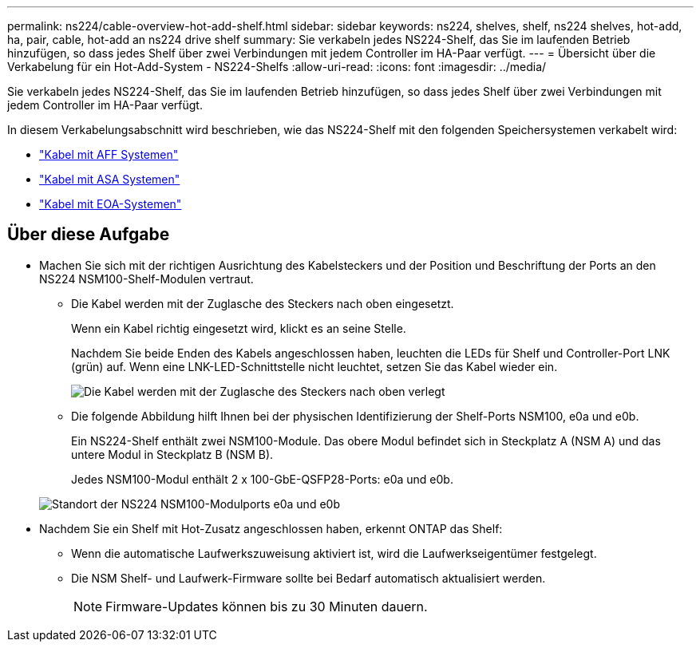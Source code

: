 ---
permalink: ns224/cable-overview-hot-add-shelf.html 
sidebar: sidebar 
keywords: ns224, shelves, shelf, ns224 shelves, hot-add, ha, pair, cable, hot-add an ns224 drive shelf 
summary: Sie verkabeln jedes NS224-Shelf, das Sie im laufenden Betrieb hinzufügen, so dass jedes Shelf über zwei Verbindungen mit jedem Controller im HA-Paar verfügt. 
---
= Übersicht über die Verkabelung für ein Hot-Add-System - NS224-Shelfs
:allow-uri-read: 
:icons: font
:imagesdir: ../media/


[role="lead"]
Sie verkabeln jedes NS224-Shelf, das Sie im laufenden Betrieb hinzufügen, so dass jedes Shelf über zwei Verbindungen mit jedem Controller im HA-Paar verfügt.

In diesem Verkabelungsabschnitt wird beschrieben, wie das NS224-Shelf mit den folgenden Speichersystemen verkabelt wird:

* link:cable-aff-systems-hot-add-shelf.html["Kabel mit AFF Systemen"]
* link:cable-asa-systems-hot-add-shelf.html["Kabel mit ASA Systemen"]
* link:cable-eoa-systems-hot-add-shelf.html["Kabel mit EOA-Systemen"]




== Über diese Aufgabe

* Machen Sie sich mit der richtigen Ausrichtung des Kabelsteckers und der Position und Beschriftung der Ports an den NS224 NSM100-Shelf-Modulen vertraut.
+
** Die Kabel werden mit der Zuglasche des Steckers nach oben eingesetzt.
+
Wenn ein Kabel richtig eingesetzt wird, klickt es an seine Stelle.

+
Nachdem Sie beide Enden des Kabels angeschlossen haben, leuchten die LEDs für Shelf und Controller-Port LNK (grün) auf. Wenn eine LNK-LED-Schnittstelle nicht leuchtet, setzen Sie das Kabel wieder ein.

+
image::../media/oie_cable_pull_tab_up.png[Die Kabel werden mit der Zuglasche des Steckers nach oben verlegt]

** Die folgende Abbildung hilft Ihnen bei der physischen Identifizierung der Shelf-Ports NSM100, e0a und e0b.
+
Ein NS224-Shelf enthält zwei NSM100-Module. Das obere Modul befindet sich in Steckplatz A (NSM A) und das untere Modul in Steckplatz B (NSM B).

+
Jedes NSM100-Modul enthält 2 x 100-GbE-QSFP28-Ports: e0a und e0b.

+
image::../media/drw_ns224_back_ports.png[Standort der NS224 NSM100-Modulports e0a und e0b]



* Nachdem Sie ein Shelf mit Hot-Zusatz angeschlossen haben, erkennt ONTAP das Shelf:
+
** Wenn die automatische Laufwerkszuweisung aktiviert ist, wird die Laufwerkseigentümer festgelegt.
** Die NSM Shelf- und Laufwerk-Firmware sollte bei Bedarf automatisch aktualisiert werden.
+

NOTE: Firmware-Updates können bis zu 30 Minuten dauern.




